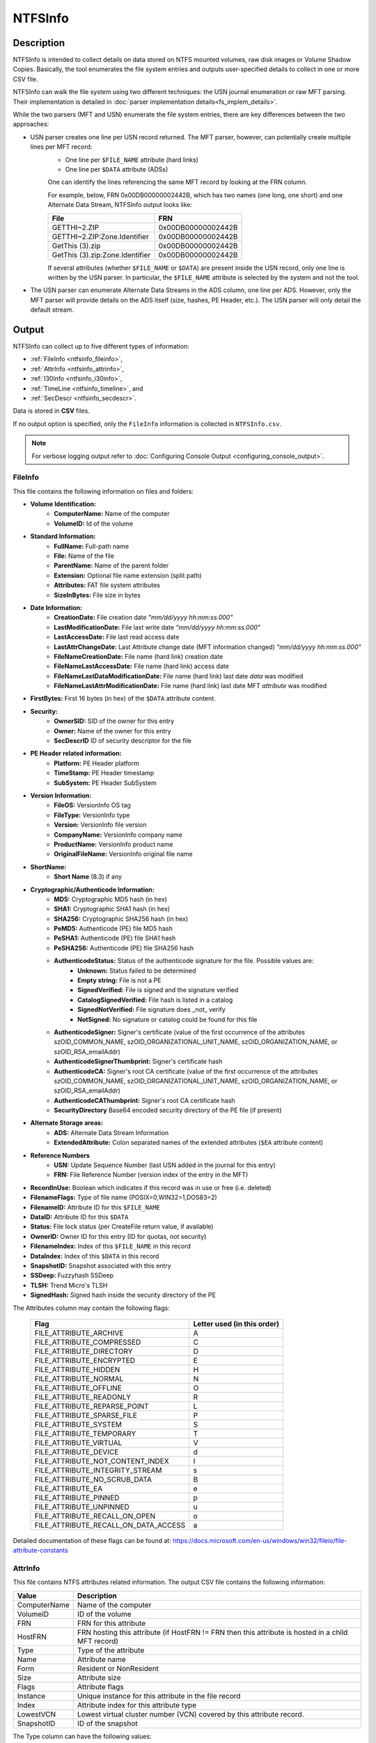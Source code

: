
========
NTFSInfo
========

Description
===========

NTFSInfo is intended to collect details on data stored on NTFS mounted volumes, raw disk images or Volume Shadow Copies.
Basically, the tool enumerates the file system entries and outputs user-specified details to collect in one or more CSV file.

NTFSInfo can walk the file system using two different techniques: the USN journal enumeration or raw MFT parsing. Their implementation is detailed in :doc:`parser implementation details<fs_implem_details>`.

While the two parsers (MFT and USN) enumerate the file system entries, there are key differences between the two approaches:

* USN parser creates one line per USN record returned. The MFT parser, however, can potentially create multiple lines per MFT record:
    * One line per ``$FILE_NAME`` attribute (hard links)
    * One line per ``$DATA`` attribute (ADSs)

    One can identify the lines referencing the same MFT record by looking at the FRN column.

    For example, below, FRN 0x00DB00000002442B, which has two names (one long, one short) and one Alternate Data Stream, NTFSInfo output looks like:

    .. csv-table::
        :header: File, FRN
        :widths: auto
        :align: left

        GETTHI~2.ZIP, 0x00DB00000002442B
        GETTHI~2.ZIP:Zone.Identifier, 0x00DB00000002442B
        GetThis (3).zip, 0x00DB00000002442B
        GetThis (3).zip:Zone.Identifier, 0x00DB00000002442B

    If several attributes (whether ``$FILE_NAME`` or ``$DATA``) are present inside the USN record, only one line is written by the USN parser.
    In particular, the ``$FILE_NAME`` attribute is selected by the system and not the tool.

* The USN parser can enumerate Alternate Data Streams in the ADS column, one line per ADS. However, only the MFT parser will provide details on the ADS itself (size, hashes, PE Header, etc.). The USN parser will only detail the default stream.


.. _NTFSInfo-output:

Output
======

NTFSInfo can collect up to five different types of information:

* :ref:`FileInfo <ntfsinfo_fileinfo>`,
* :ref:`AttrInfo <ntfsinfo_attrinfo>`,
* :ref:`I30Info <ntfsinfo_i30info>`,
* :ref:`TimeLine <ntfsinfo_timeline>`, and
* :ref:`SecDescr <ntfsinfo_secdescr>`.

Data is stored in **CSV** files.

If no output option is specified, only the ``FileInfo`` information is collected in ``NTFSInfo.csv``.

.. note::
    For verbose logging output refer to :doc:`Configuring Console Output <configuring_console_output>`.

.. _ntfsinfo_fileinfo:

FileInfo
--------

This file contains the following information on files and folders:

* **Volume Identification:**
    * **ComputerName:** Name of the computer
    * **VolumeID:** Id of the volume
* **Standard Information:**
    * **FullName:** Full-path name
    * **File:** Name of the file
    * **ParentName:** Name of the parent folder
    * **Extension:** Optional file name extension (split path)
    * **Attributes:** FAT file system attributes
    * **SizeInBytes:** File size in bytes
* **Date Information:**
    * **CreationDate:** File creation date *"mm/dd/yyyy hh\:mm\:ss.000"*
    * **LastModificationDate:** File last write date *"mm/dd/yyyy hh\:mm\:ss.000"*
    * **LastAccessDate:** File last read access date
    * **LastAttrChangeDate:** Last Attribute change date (MFT information changed) *"mm/dd/yyyy hh\:mm\:ss.000"*
    * **FileNameCreationDate:** File name (hard link) creation date
    * **FileNameLastAccessDate:** File name (hard link) access date
    * **FileNameLastDataModificationDate:** File name (hard link) last date *data* was modified
    * **FileNameLastAttrModificationDate:** File name (hard link) last date MFT *attribute* was modified
* **FirstBytes:** First 16 bytes (in hex) of the ``$DATA`` attribute content.
* **Security:**
    * **OwnerSID:** SID of the owner for this entry
    * **Owner:** Name of the owner for this entry
    * **SecDescrID** ID of security descriptor for the file
* **PE Header related information:**
    * **Platform:** PE Header platform
    * **TimeStamp:** PE Header timestamp
    * **SubSystem:** PE Header SubSystem
* **Version Information:**
    * **FileOS:** VersionInfo OS tag
    * **FileType:** VersionInfo type
    * **Version:** VersionInfo file version
    * **CompanyName:** VersionInfo company name
    * **ProductName:** VersionInfo product name
    * **OriginalFileName:** VersionInfo original file name
* **ShortName:**
    * **Short Name** (8.3) if any
* **Cryptographic/Authenticode Information:**
    * **MD5:** Cryptographic MD5 hash (in hex)
    * **SHA1:** Cryptographic SHA1 hash (in hex)
    * **SHA256:** Cryptographic SHA256 hash (in hex)
    * **PeMD5:** Authenticode (PE) file MD5 hash
    * **PeSHA1:** Authenticode (PE) file SHA1 hash
    * **PeSHA256:** Authenticode (PE) file SHA256 hash
    * **AuthenticodeStatus:** Status of the authenticode signature for the file. Possible values are:
        * **Unknown:** Status failed to be determined
        * **Empty string:** File is not a PE
        * **SignedVerified:** File is signed and the signature verified
        * **CatalogSignedVerified:** File hash is listed in a catalog
        * **SignedNotVerified:** File signature does _not_ verify
        * **NotSigned:** No signature or catalog could be found for this file
    * **AuthenticodeSigner:** Signer's certificate (value of the first occurrence of the attributes szOID_COMMON_NAME, szOID_ORGANIZATIONAL_UNIT_NAME, szOID_ORGANIZATION_NAME, or szOID_RSA_emailAddr)
    * **AuthenticodeSignerThumbprint:** Signer's certificate hash
    * **AuthenticodeCA:** Signer's root CA certificate (value of the first occurrence of the attributes szOID_COMMON_NAME, szOID_ORGANIZATIONAL_UNIT_NAME, szOID_ORGANIZATION_NAME, or szOID_RSA_emailAddr)
    * **AuthenticodeCAThumbprint:** Signer's root CA certificate hash
    * **SecurityDirectory** Base64 encoded security directory of the PE file (if present)
* **Alternate Storage areas:**
    * **ADS:** Alternate Data Stream Information
    * **ExtendedAttribute:** Colon separated names of the extended attributes (``$EA`` attribute content)
* **Reference Numbers**
    * **USN:** Update Sequence Number (last USN added in the journal for this entry)
    * **FRN:** File Reference Number (version index of the entry in the MFT)
* **RecordInUse:** Boolean which indicates if this record was in use or free (i.e. deleted)
* **FilenameFlags:** Type of file name (POSIX=0,WIN32=1,DOS83=2)
* **FilenameID:** Attribute ID for this ``$FILE_NAME``
* **DataID:** Attribute ID for this ``$DATA``
* **Status:** File lock status (per CreateFile return value, if available)
* **OwnerID:** Owner ID for this entry (ID for quotas, not security)
* **FilenameIndex:** Index of this ``$FILE_NAME`` in this record
* **DataIndex:** Index of this ``$DATA`` in this record
* **SnapshotID:** Snapshot associated with this entry
* **SSDeep:** Fuzzyhash SSDeep
* **TLSH:** Trend Micro's TLSH
* **SignedHash:** Signed hash inside the security directory of the PE

The Attributes column may contain the following flags:

    .. csv-table::
        :header: Flag, Letter used (in this order)
        :widths: auto
        :align: left

        FILE_ATTRIBUTE_ARCHIVE, A
        FILE_ATTRIBUTE_COMPRESSED, C
        FILE_ATTRIBUTE_DIRECTORY, D
        FILE_ATTRIBUTE_ENCRYPTED, E
        FILE_ATTRIBUTE_HIDDEN, H
        FILE_ATTRIBUTE_NORMAL, N
        FILE_ATTRIBUTE_OFFLINE, O
        FILE_ATTRIBUTE_READONLY, R
        FILE_ATTRIBUTE_REPARSE_POINT, L
        FILE_ATTRIBUTE_SPARSE_FILE, P
        FILE_ATTRIBUTE_SYSTEM, S
        FILE_ATTRIBUTE_TEMPORARY, T
        FILE_ATTRIBUTE_VIRTUAL, V
        FILE_ATTRIBUTE_DEVICE, d
        FILE_ATTRIBUTE_NOT_CONTENT_INDEX, I
        FILE_ATTRIBUTE_INTEGRITY_STREAM, s
        FILE_ATTRIBUTE_NO_SCRUB_DATA, B
        FILE_ATTRIBUTE_EA, e
        FILE_ATTRIBUTE_PINNED, p
        FILE_ATTRIBUTE_UNPINNED, u
        FILE_ATTRIBUTE_RECALL_ON_OPEN, o
        FILE_ATTRIBUTE_RECALL_ON_DATA_ACCESS, a

Detailed documentation of these flags can be found at: https://docs.microsoft.com/en-us/windows/win32/fileio/file-attribute-constants

.. _ntfsinfo_attrinfo:

AttrInfo
--------

This file contains NTFS attributes related information. The output CSV file contains the following information:

.. csv-table::
    :header: Value, Description
    :widths: auto
    :align: left
    
    ComputerName, Name of the computer
    VolumeID, ID of the volume
    FRN, FRN for this attribute
    HostFRN, FRN hosting this attribute (if HostFRN != FRN then this attribute is hosted in a child MFT record)
    Type, Type of the attribute
    Name, Attribute name
    Form, Resident or NonResident
    Size, Attribute size
    Flags, Attribute flags
    Instance, Unique instance for this attribute in the file record
    Index, Attribute index for this attribute type 
    LowestVCN, Lowest virtual cluster number (VCN) covered by this attribute record.
    SnapshotID, ID of the snapshot

The Type column can have the following values:

* ``$UNUSED``
* ``$STANDARD_INFORMATION``
* ``$ATTRIBUTE_LIST``
* ``$FILE_NAME``
* ``$OBJECT_ID``
* ``$SECURITY_DESCRIPTOR``
* ``$VOLUME_NAME``
* ``$VOLUME_INFORMATION``
* ``$DATA``
* ``$INDEX_ROOT``
* ``$INDEX_ALLOCATION``
* ``$BITMAP``
* ``$REPARSE_POINT``
* ``$EA_INFORMATION``
* ``$EA``
* ``$LOGGED_UTILITY_STREAM``
* ``$FIRST_USER_DEFINED_ATTRIBUTE``
* ``$END``

The ``Flags`` attribute can have the following `values <https://docs.microsoft.com/en-us/windows/win32/devnotes/attribute-record-header>`_:

* ATTRIBUTE_FLAG_COMPRESSION_MASK (0x00FF)
* ATTRIBUTE_FLAG_SPARSE (0x8000)
* ATTRIBUTE_FLAG_ENCRYPTED (0x4000)

.. _ntfsinfo_i30info:

I30Info
-------

This file contains information from the volume ``$I30`` attributes (directories) stored ``$FILE_NAME`` copies:

.. csv-table::
    :header: Value, Description
    :widths: auto
    :align: left
    
    ComputerName, Name of the computer
    VolumeID, ID of the volume
    CarvedEntry, \"Y\" or \"N\" depending on whether this entry was carved
    FRN, File Reference Number (version index of the entry in the MFT)
    ParentFRN, FRN of the parent directory
    Name, File name
    FilenameID, Attribute ID for this ``$FILE_NAME``
    FileNameCreationDate, File name (hard link) creation date
    FileNameLastModificationDate, File name (hard link) access date
    FileNameLastAccessDate, File name (hard link) last date data was modified
    FileNameLastAttrModificationDate, File name (hard link) last date MFT attribute was modified
    SnapshotID, ID of the VSS snapshot

.. _ntfsinfo_timeline:

TimeLine
--------

This file contains information one "date/time" per line.
This file is **not** sorted.

.. csv-table::
    :header: Value, Description
    :widths: auto
    :align: left
    
    ComputerName, Name of the computer
    VolumeID, ID of the volume
    KindOfDate, Nature of the date reported.
    TimeStamp, Timestamp for this event
    FRN, File Reference Number
    FilenameID, ID of the ``$FILE_NAME`` associated with this event
    SnapshotID, ID of the VSS snapshot

The KindOfDate column can hold the following values:

* CreationTime
* LastModificationTime
* LastAccessTime
* LastChangeTime
* FileNameCreationDate
* FileNameLastModificationDate
* FileNameLastAccessDate
* FileNameLastAttrModificationDate

.. _ntfsinfo_secdescr:

SecDescr
--------

This file contains Security Descriptors information (as stored in the ``$SDS`` data stream for the volume):

.. csv-table::
    :header: Value, Description
    :widths: auto
    :align: left
    
    ComputerName, Name of the computer
    VolumeID, ID of the volume
    ID, ID of this Security Descriptor (as referred to by :ref:`SecDescrID in FileInfo <ntfsinfo_fileinfo>` column)
    Hash, Hash (*not* a Cryptographic hash)
    SDDL, Security descriptor in `SDDL format <https://docs.microsoft.com/en-us/windows/win32/secauthz/security-descriptor-definition-language>`_
    SecDescrSize, Declared size of the security descriptor (per `GetSecurityDescriptorLength <https://docs.microsoft.com/en-us/windows/win32/api/securitybaseapi/nf-securitybaseapi-getsecuritydescriptorlength>`_)
    NormalisedSize, Normalised size of the SD (per `ConvertStringSecurityDescriptorToSecurityDescriptor <https://docs.microsoft.com/en-us/windows/win32/api/sddl/nf-sddl-convertstringsecuritydescriptortosecuritydescriptorw>`_)
    DataSize, Actual stored blob size in ``$SDS`` stream (http://www.ntfs.com/ntfs-permissions-security-descriptor.htm)
    SnapshotId, VSS Snapshot ID
    
Usage
=====

NTFSInfo can be used from command line or with XML configuration file. Both provide (mostly) identical access to NTFSInfo functionality even if the configuration files allow for more complexity.

* Command-line parameters example:

..  code:: bat

    DFIR-Orc.exe NTFSInfo "%SystemDrive%\Program Files" /fileinfo=%TEMP%\test.csv /logfile=%TEMP%\NTFSInfo.log /Dates,File,ParentName,USN,FRN,LastAttrChangeDate,ADS,SizeInBytes

* XML configuration file example:

.. code:: xml

    <ntfsinfo walker="MFT">
        <fileinfo>%TEMP%\test.csv</fileinfo>
        <logging file="%TEMP%\NTFSInfo.log" />
        <location>%SystemDrive%\Program files</location>
        <columns>
            <default>Dates</default>
            <default>File</default>
            <default>ParentName</default>
            <default>USN,FRN</default>
            <default>LastAttrChangeDate</default>
            <default>ADS</default>
            <default>SizeInBytes</default>
        </columns>
    </ntfsinfo>


The XML configuration file is provided by using the parameter ``/config``:

.. code:: bat
 
    DFIR-Orc.exe NTFSInfo /config=%TEMP%\NTFSInfoConfig.xml

.. note::

    All output related parameters (in the configuration file and in the command line) can use environment variables.

``ntfsinfo`` Element
--------------------

*optional=no, default=N/A*

Root element.

Attributes
``````````

* **walker** *(optional=no, default=MFT)*, ``/Walker`` Option:

NTFSInfo can only use one parser per execution. The choice of the parser is very important as it impacts the CSV output.

.. csv-table::
    :header: Value, Description
    :widths: auto
    :align: left

    USN, "The *USN parser* can be faster under certain circumstances and is maintained only for completeness."
    MFT, "The *MFT parser* is the most complete with detailed ADS and hard links in the output."


.. important::

    - The *USN Parser* option is **DEPRECATED**
    - The *USN Parser* can be very slow on recent NTFS volumes.


Configuring the parser to parse deleted entries

* **resurrect** *(optional=yes, default=no)*, ``/ResurrectRecords=<yes|no|resident>`` Option

The MFT parser can be configured to include deleted records. This option can provide information about recently deleted file system entries.
This can, by design, incur unpredictable results (as we are using unreliable or partially deleted information).
One can generally assume that resident attributes for those entries are valid unlike nonresident attributes that are most likely quickly invalidated after the entry deletion.
Use the option value ``resident`` to limit parsed deleted entries to resident ones.

..  csv-table::
    :header: Value, Description
    :widths: auto
    :align: left

    *yes*, "Enable deleted records recovery"
    *resident*, "Enabled deleted resident records only recovery"
    *no*,  "Do not try to recover deleted records"

* **computer** *(optional=yes, default="Name of the machine on which the tool runs")*, ``/Computer=<ComputerName>``

    Substitutes the content of the ComputerName column with a provided string.

* **popsysobj** *(optional=yes, default=False)*, ``/PopSysObj``

    Probes available system objects and looks for hidden NTFS filesystem. This can lead to unexpected behavior.


``location`` Element
--------------------

Specify the parsed system. For details on the syntax, please refer to the :doc:`configuring locations documentation<configuring_locations>`.

When using the command line, this element must be provided in the form of a space separated list, as an argument at the end of the command:

.. code:: bat

    DFIR-Orc.exe NTFSInfo <Location1> <Location2>

``FileInfo`` Element, ``/FileInfo=<Path>`` Option
-------------------------------------------------

*optional=yes, default=NTFSInfo.csv*

``FileInfo`` contains general file information about the files in one or more volumes.

The syntax is similar to the ``output`` element or ``\out`` option used in other tools, described in the :doc:`output documentation <configuring_tool_output>`.

When provided with a directory or an archive, it creates one file per NTFS volume instead of one unique file.

If no output option is specified, only the ``FileInfo`` information is collected in a file called ``NTFSInfo.csv``.

.. note::

    The option ``/out`` has the same behavior as ``/fileinfo``.


.. _AttrInfo:

``AttrInfo`` Element, ``/AttrInfo=<Path>`` Option
-------------------------------------------------

*optional=yes, default=N/A*

``AttrInfo`` contains detail information about the attributes in ``$MFT``.

The syntax is similar to the ``output`` element or ``\out`` option used in other tools, described in the :doc:`output documentation <configuring_tool_output>`.

When provided with a directory or an archive, it creates one file per NTFS volume instead of one unique file.

.. _I30info:

``I30info`` Element, ``/I30info=<Path>`` Option
-----------------------------------------------

*optional=yes, default=N/A*

``I30Info`` contains detailed information about the data stored inside ``$I30`` attributes.

The syntax is similar to the ``output`` element or ``\out`` option used in other tools, described in the :doc:`output documentation <configuring_tool_output>`.

When provided with a directory or an archive, it creates one file per NTFS volume instead of one unique file.

.. _TimeLine:

``TimeLine`` Element, ``/TimeLine=<Path>`` Option
-------------------------------------------------

*optional=yes, default=N/A*

``TimeLine`` contains a unique view of all dated information in ``$MFT`` (``$STANDARD_INFORMATION`` and ``$FILE_NAME``)

The syntax is similar to the ``output`` element or ``\out`` option used in other tools, described in the :doc:`output documentation <configuring_tool_output>`.

When provided with a directory or an archive, it creates one file per NTFS volume instead of one unique file.

.. _SecDescr:

``SecDescr`` Element, ``/SecDescr=<Path>`` Option
-------------------------------------------------

*optional=yes, default=N/A*

``SecDescr`` contains the security descriptors for the parsed volumes.

The syntax is similar to the ``output`` element or ``\out`` option used in other tools, described in the :doc:`output documentation <configuring_tool_output>`.

When provided with a directory or an archive, it creates one file per NTFS volume instead of one unique file.

``Columns`` Element
-------------------

*optional=yes, default=N/A*

This element is a container for sub-elements that allow to define the information NTFSInfo must collect or not.

``Default`` Element (in ``Columns``), ``/<DefaultColumnSelection>,...`` Option
---------------------------------------------------------------------------------

*optional=yes, default=Default* (see "Default" alias)

NTFSInfo allows fine grained selection of information collected in ``FileInfo`` output CSVs. This allows groups of columns to be specified in a way you find convenient.

Selection is specified using a comma-separated list of columns.

The following example will output the file name, its parent full-path, and its MD5 hash.

* Command-line parameter:

..  code:: bat

    /File,ParentName,MD5

* XML elements:

..  code:: xml

    <columns>
        <default>File,ParentName,MD5</default>
    </columns>

..  note::
    *Option* or *Element* can be specified multiple times

Here is a complete list of the available columns:

    ..  csv-table::
        :header: Column name, Description
        :widths: auto
        :align: left

        ADS, "Alternate Data Stream Information"
        Attributes, "FAT file system attributes"
        AuthenticodeCA, "Authority of signer of this file's signature"
        AuthenticodeCAThumbprint, "Thumbprint of the authority of the signer of this file's signer"
        AuthenticodeSigner, "Signer of this file's signature"
        AuthenticodeSignerThumbprint, "Thumbprint of the signer of this file's signer"
        AuthenticodeStatus, "Status of this file regarding authenticode signature (SignedVerified,SignedNotVerified,NotSigned)"
        CompanyName, "VersionInfo company name"
        ComputerName, "Computer name"
        CreationDate, "File creation date"
        DataID, "``$DATA`` Attribute Instance ID"
        DataIndex, "Index of this ``$DATA`` in this record"
        EASize, "Size in bytes of the extended attributes (if present)"
        ExtendedAttribute, "Extended Attribute Information"
        Extension, "Optional file name extension (split path)"
        File, "Name of the file"
        FileNameCreationDate, "Indicates when this file created using this name"
        FilenameFlags, "``$FILE_NAME`` Attribute Flags (POSIX=0, WIN32=1, DOS83=2)"
        FilenameID, "``$FILE_NAME`` Attribute Instance ID"
        FilenameIndex, "Index of this ``$FILE_NAME`` in this record"
        FileNameLastAccessDate, "Indicates when this file was last read using this name"
        FileNameLastAttrModificationDate, "Indicates when this file's attributes were last modified using this name"
        FileNameLastModificationDate, "Indicates when this file's data was last modified using this name"
        FileOS, "VersionInfo OS tag"
        FileType, "VersionInfo type"
        FirstBytes, "First bytes of the data stream"
        FRN, "File Reference Number"
        FullName, "Full-path name"
        LastAccessDate, "File last read date (pre-vista)"
        LastAttrChangeDate, "Last Attribute Change Date"
        LastModificationDate, "File last write date"
        MD5, "Cryptographic MD5 hash (in hex)"
        OriginalFileName, "VersionInfo original file name"
        Owner, "File owner"
        OwnerId, "File owner's unique ID"
        OwnerSid, "File owner's SID"
        ParentFRN, "Parent Folder Reference Number"
        ParentName, "Name of the parent folder"
        PeMD5, "MD5 of PE file"
        PeSHA1, "SHA1 of PE file"
        PeSHA256, "SHA256 of a PE file"
        Platform, "PE Header platform"
        ProductName, "VersionInfo product name"
        RecordInUse, "Indicates if the record is in use (or freed/deleted)"
        SecDescrID, "ID of security descriptor for the file"
        SecurityDirectory, "Base64 encoded security directory of the PE file (if present)"
        SHA1, "Cryptographic SHA1 hash (in hex)"
        SHA256, "SHA256"
        ShortName, "Short Name (8.3) if any"
        SignedHash, "The signed hash inside the security directory of the PE"
        SizeInBytes, "File size in bytes"
        SnapshotID, "Snapshot associated with this entry"
        SSDeep, "Fuzzyhash SSDeep"
        SubSystem, "PE Header SubSystem"
        TimeStamp, "PE Header timestamp"
        TLSH, "Trend Micro's TLSH"
        USN, "Update Sequence Number"
        Version, "VersionInfo file version"
        VolumeID, "Volume ID"

Instead of column names, aliases can also be used. They simplify the syntax by regrouping a set of related columns.

Here is a complete list of available aliases:

    ..  csv-table::
        :header: Alias, Columns name
        :widths: auto
        :align: left

        Default, "File, ParentName, Extension, SizeInBytes, Attributes, CreationDate, LastModificationDate, LastAccessDate, LastAttrChangeDate, FileNameCreationDate, FileNameLastModificationDate, FileNameLastAccessDate, FileNameLastAttrModificationDate, USN, FRN, ParentFRN, ExtendedAttribute, ADS, FilenameID, DataID, RecordInUse, OwnerId, FilenameFlags, SecDescrID, FilenameIndex, DataIndex, SnapshotID"
        DeepScan, "File, ParentName, Extension, SizeInBytes, Attributes, CreationDate, LastModificationDate, LastAccessDate, ShortName, MD5, SHA1, Owner, Version, CompanyName, ProductName, OriginalFileName, Platform, TimeStamp, SubSystem, FileType, FileOS"
        Details, "Version, CompanyName, ProductName, OriginalFileName, Platform, TimeStamp, SubSystem, FileType, FileOS"
        Hashes, "MD5, SHA1, SHA256"
        Fuzzy, "SSDeep, TLSH"
        PeHashes, "PeSHA1, PeSHA256, PeMD5"
        Dates, "CreationDate, LastModificationDate, LastAccessDate, LastAttrChangeDate, FileNameCreationDate, FileNameLastModificationDate, FileNameLastAccessDate, FileNameLastAttrModificationDate"
        RefNums, "USN, FRN, ParentFRN"
        Authenticode, "AuthenticodeStatus, AuthenticodeSigner, AuthenticodeSignerThumbprint, AuthenticodeCA, AuthenticodeCAThumbprint, SignedHash"
        All, "LastModificationDate, LastAccessDate, LastAttrChangeDate, FileNameCreationDate, FileNameLastModificationDate, FileNameLastAccessDate, FileNameLastAttrModificationDate, USN, FRN, ParentFRN, ExtendedAttribute, ADS, FilenameID, DataID, RecordInUse, ShortName, MD5, SHA1, FirstBytes, OwnerId, OwnerSid, Owner, Version, CompanyName, ProductName, OriginalFileName, Platform, TimeStamp, SubSystem, FileType, FileOS, FilenameFlags, SHA256, PeSHA1, PeSHA256, SecDescrID, EASize, SecurityDirectory, AuthenticodeStatus, AuthenticodeSigner, AuthenticodeSignerThumbprint, AuthenticodeCA, AuthenticodeCAThumbprint, PeMD5, FilenameIndex, DataIndex, SnapshotID, SSDeep, TLSH, SignedHash"

..  note::

    The command ``DFIR-Orc.exe ntfsinfo /?`` will print all column definitions along with the definition of aliases.


``add`` and ``omit`` Elements (in ``Columns``), ``/(+|-)<ColumnSelection>:criteria=<value>`` Option
---------------------------------------------------------------------------------------------------

*optional=yes, default=N/A*

NTFSInfo allows to selectively add or remove columns content depending on a filter.
Filtering column content can help reduce resource consumption for some columns (e.g. MD5, AuthenticodeStatus).

A filter is built on an *action*, a *criterion* and the targeted column.

* Available *criteria*:

    ..  csv-table::
        :header: Criteria, Description
        :widths: auto
        :align: left

        "HasVersionInfo", "The file has a VERSION_INFO resource"
        "HasPE", "The file has a valid PE header"
        "ExtBinary", "The file has an executable extension (like .exe, .dll, .scr, .sys, ...)"
        "ExtArchive", "The file has a archive extension (like .zip, .cab, ...)"
        "Ext=.Ext1,.Ext2,...", "The file has extension in .Ext1,.Ext2,..."
        "SizeLT=size, SizeGT=size", "The file is smaller or bigger than a specified size. Note that size can be expressed in KB (i.e. SizeGT=25K...) or in MB (i.e. SizeLT=5M etc...)"


* Available *actions*:

    ..  csv-table::
        :header: Action, Description
        :widths: auto
        :align: left

        add / \+, Computes the column content
        remove / \-, Do not compute the column content

Example 1: only computes the column SHA1 if the file size is smaller than 1 MB.

* Command-line parameter:

    ..  code:: bat

        /+SHA1:SizeLT=1M

* XML element:

    ..  code:: xml

        <columns>
            <add SizeLT="1M">SHA1</add>
        </columns>

Example 2: do not compute MD5 if the file has an archive extension (.cab, .zip).

* Command-line parameter:

    ..  code:: bat

        /-MD5:ExtArchive

* XML element:

    ..  code:: xml

        <columns>
            <omit ExtArchive="">MD5</omit>
        </columns>


..  Important::
    Rules to know when defining columns:

    #. All rules are evaluated for each file record. Among other things, this implies that some resource-consuming criteria (like HasPE) can impact overall performance.
    #. Last matching rule for a file determines if a column is evaluated (if "add" is used) or not (if "omit" is used). This implies that the order in which they appear matter.

    For example:

    .. code:: xml

        <columns>
            <add SizeLT="1M">SHA1</add>
            <omit ExtArchive="">SHA1</omit>
        </columns>

    The filter implies that if a file is smaller than 1 MB but has an .zip extension, then its SHA1 is not computed. However, if the order was to be reversed, its SHA1 will be computed and added to the CSV file because the last matching rule will be the add filter.


Typical Usage Examples
======================

Quick Discovery of Volume Content
---------------------------------

To quickly enumerate the file system entries of NTFS volumes attached to a system, the typical command line would be:

..  code:: bat

    DFIR-Orc.exe NTFSInfo /default /fileinfo=VolumesEntries.csv *

The equivalent XML syntax would be:

.. code:: xml

    <ntfsinfo walker="MFT">
        <fileinfo>VolumesEntries.csv</fileinfo>
        <location>*</location>
        <columns>
            <default>Default</default>
        </columns>
    </ntfsinfo>

This syntax extracts all required information from the MFT record and does not require any extra information to be pulled from the disk. This is the subset of information that can be systematically collected on systems.

Getting Detailed Information on Binaries
----------------------------------------

To obtain detailed information about binaries, based on the presence of version information and on the system drive, the typical syntax would be:

.. code:: bat

    DFIR-Orc.exe NTFSInfo /Default /+Details:HasVersionInfo /out=Details.csv %SystemDrive%\

Equivalent XML Syntax:

..  code:: xml

    <ntfsinfo walker="MFT">
        <fileinfo>Details.csv</fileinfo>
        <location>%SystemDrive%\</location>
        <columns>
            <default>Default</default>
            <add HasVersionInfo="">Details</add>
        </columns>
    </ntfsinfo>

Getting Windows PE Binaries Details
-----------------------------------

To obtain detailed information about files that contain code, based on the presence of a valid PE Header and on the system drive, and excluding computing cryptographic hashes for big files, the typical syntax would be:

..  code:: bat

    DFIR-Orc.exe NTFSInfo /Default /+Details:HasPE /+Hashes:HasPe /-Hashes:SizeGT=1MB %SystemDrive%\

Equivalent XML Syntax:

..  code:: xml

    <ntfsinfo walker="MFT">
        <fileinfo>%TEMP%\test.csv</fileinfo>
        <location>%SystemDrive%\</location>
        <columns>
            <default>Default</default>
            <add HasPE="">Hashes,Details</add>
            <omit SizeGT="1M">Hashes</omit>
        </columns>
    </ntfsinfo>
